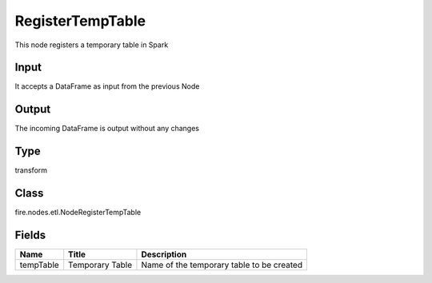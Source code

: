 
RegisterTempTable
========== 

This node registers a temporary table in Spark

Input
---------- 

It accepts a DataFrame as input from the previous Node

Output
---------- 

The incoming DataFrame is output without any changes

Type
---------- 

transform

Class
---------- 

fire.nodes.etl.NodeRegisterTempTable

Fields
---------- 

+-----------+-----------------+-------------------------------------------+
| Name      | Title           | Description                               |
+===========+=================+===========================================+
| tempTable | Temporary Table | Name of the temporary table to be created |
+-----------+-----------------+-------------------------------------------+